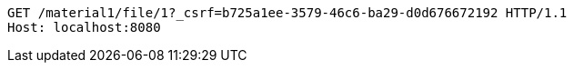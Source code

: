 [source,http,options="nowrap"]
----
GET /material1/file/1?_csrf=b725a1ee-3579-46c6-ba29-d0d676672192 HTTP/1.1
Host: localhost:8080

----